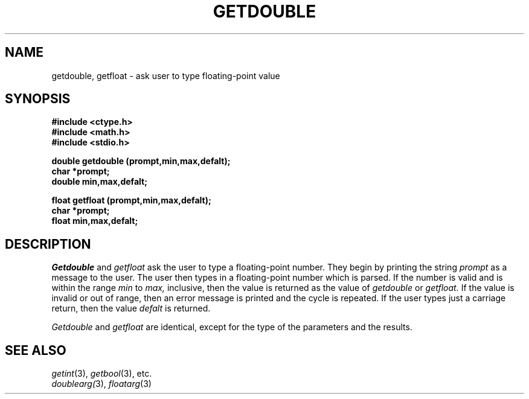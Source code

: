 .\"
.\" $Id: getdouble.3,v 1.3 89/12/26 11:17:44 bww Exp $
.\"
.\" HISTORY
.\" $Log:	getdouble.3,v $
.\" Revision 1.3  89/12/26  11:17:44  bww
.\" 	Revised for 2.6 MSD release.
.\" 	[89/12/25            bww]
.\" 
.\" 13-Nov-86  Andi Swimmer (andi) at Carnegie-Mellon University
.\"	Revised for 4.3.
.\"
.\" 23-Oct-82  Steven Shafer (sas) at Carnegie-Mellon University
.\"	Error or EOF on standard input now causes default value to be used.
.\"
.\" 05-Dec-79  Steven Shafer (sas) at Carnegie-Mellon University
.\"	Created.
.\"
.TH GETDOUBLE 3 10/23/82
.CM 3
.SH "NAME"
getdouble, getfloat \- ask user to type floating-point value
.SH "SYNOPSIS"
.B
#include <ctype.h>
.br
.B
#include <math.h>
.br
.B
#include <stdio.h>
.sp
.B
double getdouble (prompt,min,max,defalt);
.br
.B
char *prompt;
.br
.B
double min,max,defalt;
.sp
.B
float getfloat (prompt,min,max,defalt);
.br
.B
char *prompt;
.br
.B
float min,max,defalt;
.SH "DESCRIPTION"
.I
Getdouble
and
.I
getfloat
ask the user to type a floating-point number.
They begin
by printing the string
.I
prompt
as a message to the user.
The user then types in a floating-point
number which is parsed.
If the number is valid and is within
the range
.I
min
to
.I
max,
inclusive, then the value is returned as the value of
.I
getdouble
or
.I
getfloat.
If the value is invalid or out of range, then an error message is
printed and the cycle is repeated.
If the user types just a carriage
return, then the value
.I
defalt
is returned.
.sp
.I
Getdouble
and
.I
getfloat
are identical, except for the type of the parameters and the results.
.SH "SEE ALSO"
.IR getint (3), 
.IR getbool (3), 
etc.
.br
.IR doublearg( 3), 
.IR floatarg (3)
